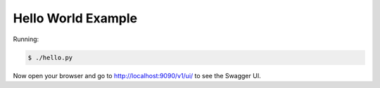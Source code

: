 ===================
Hello World Example
===================

Running:

.. code-block:: bash

    $ ./hello.py

Now open your browser and go to http://localhost:9090/v1/ui/ to see the Swagger UI.
